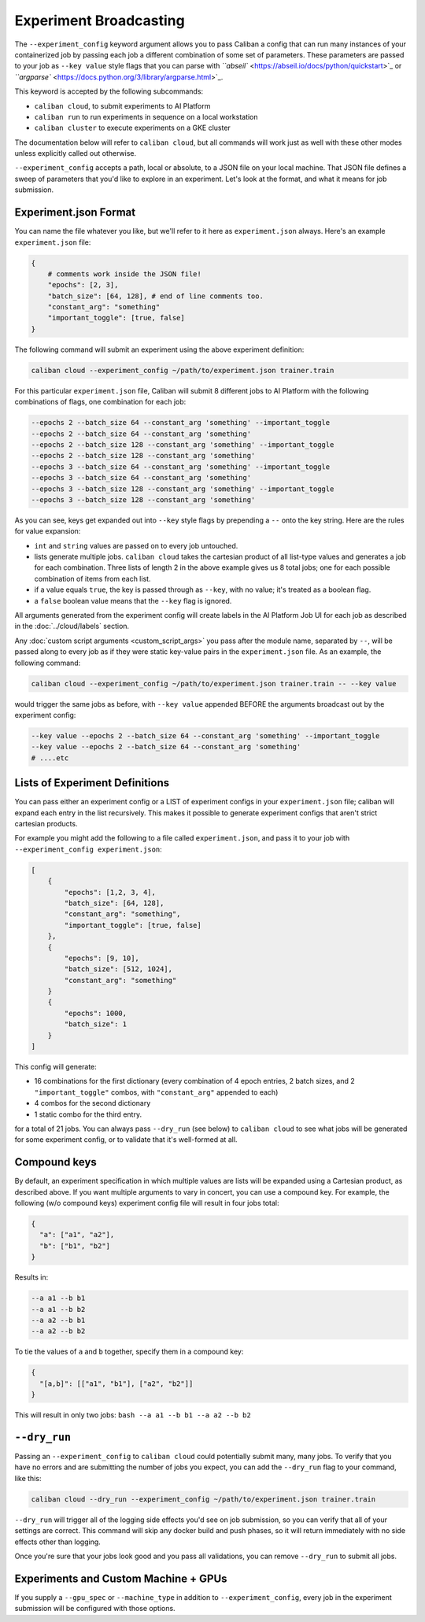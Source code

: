 Experiment Broadcasting
^^^^^^^^^^^^^^^^^^^^^^^

The ``--experiment_config`` keyword argument allows you to pass Caliban a config
that can run many instances of your containerized job by passing each job a
different combination of some set of parameters. These parameters are passed to
your job as ``--key value`` style flags that you can parse with
`\ ``abseil`` <https://abseil.io/docs/python/quickstart>`_ or
`\ ``argparse`` <https://docs.python.org/3/library/argparse.html>`_.

This keyword is accepted by the following subcommands:


* ``caliban cloud``\ , to submit experiments to AI Platform
* ``caliban run`` to run experiments in sequence on a local workstation
* ``caliban cluster`` to execute experiments on a GKE cluster

The documentation below will refer to ``caliban cloud``\ , but all commands will
work just as well with these other modes unless explicitly called out otherwise.

``--experiment_config`` accepts a path, local or absolute, to a JSON file on your
local machine. That JSON file defines a sweep of parameters that you'd like to
explore in an experiment. Let's look at the format, and what it means for job
submission.

Experiment.json Format
~~~~~~~~~~~~~~~~~~~~~~

You can name the file whatever you like, but we'll refer to it here as
``experiment.json`` always. Here's an example ``experiment.json`` file:

.. code-block:: json

   {
       # comments work inside the JSON file!
       "epochs": [2, 3],
       "batch_size": [64, 128], # end of line comments too.
       "constant_arg": "something"
       "important_toggle": [true, false]
   }

The following command will submit an experiment using the above experiment
definition:

.. code-block:: bash

   caliban cloud --experiment_config ~/path/to/experiment.json trainer.train

For this particular ``experiment.json`` file, Caliban will submit 8 different jobs
to AI Platform with the following combinations of flags, one combination for
each job:

.. code-block:: bash

   --epochs 2 --batch_size 64 --constant_arg 'something' --important_toggle
   --epochs 2 --batch_size 64 --constant_arg 'something'
   --epochs 2 --batch_size 128 --constant_arg 'something' --important_toggle
   --epochs 2 --batch_size 128 --constant_arg 'something'
   --epochs 3 --batch_size 64 --constant_arg 'something' --important_toggle
   --epochs 3 --batch_size 64 --constant_arg 'something'
   --epochs 3 --batch_size 128 --constant_arg 'something' --important_toggle
   --epochs 3 --batch_size 128 --constant_arg 'something'

As you can see, keys get expanded out into ``--key`` style flags by prepending a
``--`` onto the key string. Here are the rules for value expansion:


* ``int`` and ``string`` values are passed on to every job untouched.
* lists generate multiple jobs. ``caliban cloud`` takes the cartesian product of
  all list-type values and generates a job for each combination. Three lists
  of length 2 in the above example gives us 8 total jobs; one for each
  possible combination of items from each list.
* if a value equals ``true``\ , the key is passed through as ``--key``\ , with no
  value; it's treated as a boolean flag.
* a ``false`` boolean value means that the ``--key`` flag is ignored.

All arguments generated from the experiment config will create labels in the AI
Platform Job UI for each job as described in the :doc:`../cloud/labels` section.

Any :doc:`custom script arguments <custom_script_args>` you pass after the
module name, separated by ``--``\ , will be passed along to every job as if they
were static key-value pairs in the ``experiment.json`` file. As an example, the
following command:

.. code-block:: bash

   caliban cloud --experiment_config ~/path/to/experiment.json trainer.train -- --key value

would trigger the same jobs as before, with ``--key value`` appended BEFORE the
arguments broadcast out by the experiment config:

.. code-block:: bash

   --key value --epochs 2 --batch_size 64 --constant_arg 'something' --important_toggle
   --key value --epochs 2 --batch_size 64 --constant_arg 'something'
   # ....etc

Lists of Experiment Definitions
~~~~~~~~~~~~~~~~~~~~~~~~~~~~~~~

You can pass either an experiment config or a LIST of experiment configs in your
``experiment.json`` file; caliban will expand each entry in the list recursively.
This makes it possible to generate experiment configs that aren't strict
cartesian products.

For example you might add the following to a file called ``experiment.json``\ , and
pass it to your job with ``--experiment_config experiment.json``\ :

.. code-block:: json

   [
       {
           "epochs": [1,2, 3, 4],
           "batch_size": [64, 128],
           "constant_arg": "something",
           "important_toggle": [true, false]
       },
       {
           "epochs": [9, 10],
           "batch_size": [512, 1024],
           "constant_arg": "something"
       }
       {
           "epochs": 1000,
           "batch_size": 1
       }
   ]

This config will generate:


* 16 combinations for the first dictionary (every combination of 4 epoch
  entries, 2 batch sizes, and 2 ``"important_toggle"`` combos, with
  ``"constant_arg"`` appended to each)
* 4 combos for the second dictionary
* 1 static combo for the third entry.

for a total of 21 jobs. You can always pass ``--dry_run`` (see below) to ``caliban
cloud`` to see what jobs will be generated for some experiment config, or to
validate that it's well-formed at all.

Compound keys
~~~~~~~~~~~~~

By default, an experiment specification in which multiple values are lists will
be expanded using a Cartesian product, as described above. If you want multiple
arguments to vary in concert, you can use a compound key. For example, the
following (w/o compound keys) experiment config file will result in four jobs
total:

.. code-block:: json

   {
     "a": ["a1", "a2"],
     "b": ["b1", "b2"]
   }

Results in:

.. code-block:: bash

   --a a1 --b b1
   --a a1 --b b2
   --a a2 --b b1
   --a a2 --b b2

To tie the values of ``a`` and ``b`` together, specify them in a compound key:

.. code-block:: json

   {
     "[a,b]": [["a1", "b1"], ["a2", "b2"]]
   }

This will result in only two jobs: ``bash --a a1 --b b1 --a a2 --b b2``

``--dry_run``
~~~~~~~~~~~~~~~~~

Passing an ``--experiment_config`` to ``caliban cloud`` could potentially submit
many, many jobs. To verify that you have no errors and are submitting the number
of jobs you expect, you can add the ``--dry_run`` flag to your command, like this:

.. code-block:: bash

   caliban cloud --dry_run --experiment_config ~/path/to/experiment.json trainer.train

``--dry_run`` will trigger all of the logging side effects you'd see on job
submission, so you can verify that all of your settings are correct. This
command will skip any docker build and push phases, so it will return
immediately with no side effects other than logging.

Once you're sure that your jobs look good and you pass all validations, you can
remove ``--dry_run`` to submit all jobs.

Experiments and Custom Machine + GPUs
~~~~~~~~~~~~~~~~~~~~~~~~~~~~~~~~~~~~~

If you supply a ``--gpu_spec`` or ``--machine_type`` in addition to
``--experiment_config``\ , every job in the experiment submission will be configured
with those options.

